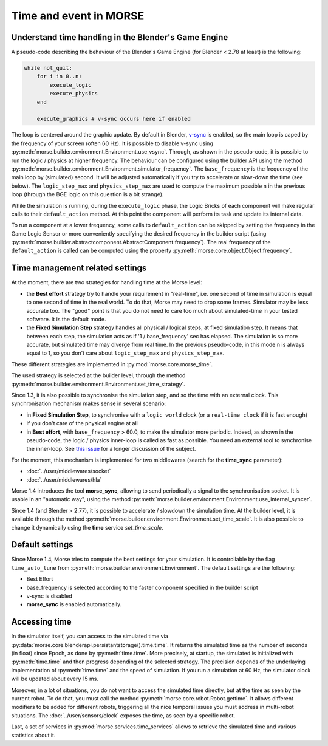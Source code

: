 Time and event in MORSE
=======================

Understand time handling in the Blender's Game Engine
-----------------------------------------------------

A pseudo-code describing the behaviour of the Blender's Game Engine (for
Blender < 2.78 at least) is the following:

.. code-block:: pascal

    while not_quit:
        for i in 0..n:
            execute_logic
            execute_physics
        end

        execute_graphics # v-sync occurs here if enabled

The loop is centered around the graphic update. By default in Blender, `v-sync
<https://en.wikipedia.org/wiki/Screen_tearing>`_ is enabled, so the main loop
is caped by the frequency of your screen (often 60 Hz). It is possible to
disable v-sync using
:py:meth:`morse.builder.environment.Environment.use_vsync`.  Through, as shown
in the pseudo-code, it is possible to run the logic / physics at higher
frequency. The behaviour can be configured using the builder API using the
method
:py:meth:`morse.builder.environment.Environment.simulator_frequency`.  The
``base_frequency`` is the frequency of the main loop by (simulated) second. It
will be adjusted automatically if you try to accelerate or slow-down the time
(see below). The ``logic_step_max`` and ``physics_step_max`` are used to
compute the maximum possible ``n`` in the previous loop (through the BGE logic
on this question is a bit strange).

While the simulation is running, during the ``execute_logic`` phase, the Logic
Bricks of each component will make regular calls to their ``default_action``
method. At this point the component will perform its task and update its
internal data.

To run a component at a lower frequency, some calls to ``default_action`` can
be skipped by setting the frequency in the Game Logic Sensor or more
conveniently specifying the desired frequency in the builder script (using
:py:meth:`morse.builder.abstractcomponent.AbstractComponent.frequency`). The
real frequency of the ``default_action`` is called can be computed using the
property :py:meth:`morse.core.object.Object.frequency`.

Time management related settings
--------------------------------

At the moment, there are two strategies for handling time at the Morse level:

- the **Best effort** strategy try to handle your requirement in "real-time",
  i.e. one second of time in simulation is equal to one second of time in the
  real world. To do that, Morse may need to drop some frames. Simulator may be
  less accurate too. The "good" point is that you do not need to care too much
  about simulated-time in your tested software. It is the default mode.

- the **Fixed Simulation Step** strategy handles all physical / logical steps,
  at fixed simulation step. It means that between each step, the simulation
  acts as if '1 / base_frequency' sec has elapsed. The simulation is so more
  accurate, but simulated time may diverge from real time. In the previous
  pseudo-code, in this mode ``n`` is always equal to 1, so you don't care
  about ``logic_step_max`` and ``physics_step_max``.

These different strategies are implemented in :py:mod:`morse.core.morse_time`.

The used strategy is selected at the builder level, through the method
:py:meth:`morse.builder.environment.Environment.set_time_strategy`.

Since 1.3, it is also possible to synchronise the simulation step, and so the
time with an external clock. This synchronisation mechanism makes sense in
several scenario:

- in **Fixed Simulation Step**, to synchronise with a ``logic world`` clock
  (or a ``real-time clock`` if it is fast enough)
- if you don't care of the physical engine at all
- in **Best effort**, with ``base_frequency`` > 60.0, to make the simulator more
  periodic. Indeed, as shown in the pseudo-code, the logic / physics
  inner-loop is called as fast as possible. You need an external tool to
  synchronise the inner-loop. See `this issue <https://github.com/morse-simulator/morse/issues/683>`_ 
  for a longer discussion of the subject.

For the moment, this mechanism is implemented for two middlewares (search for
the **time_sync** parameter):

- :doc:`../user/middlewares/socket`
- :doc:`../user/middlewares/hla`

Morse 1.4 introduces the tool **morse_sync**, allowing to send periodically a
signal to the synchronisation socket. It is usable in an "automatic way",
using the method
:py:meth:`morse.builder.environment.Environment.use_internal_syncer`.

Since 1.4 (and Blender > 2.77), it is possible to accelerate / slowdown the
simulation time. At the builder level, it is available through the method
:py:meth:`morse.builder.environment.Environment.set_time_scale`. It is also
possible to change it dynamically using the **time** service `set_time_scale`.

Default settings
----------------

Since Morse 1.4, Morse tries to compute the best settings for your simulation.
It is controllable by the flag ``time_auto_tune`` from
:py:meth:`morse.builder.environment.Environment`. The default
settings are the following:

- Best Effort
- base_frequency is selected according to the faster component specified in
  the builder script
- v-sync is disabled
- **morse_sync** is enabled automatically.


Accessing time
--------------

In the simulator itself, you can access to the simulated time via
:py:data:`morse.core.blenderapi.persistantstorage().time.time`. It returns the
simulated time as the number of seconds (in float) since Epoch, as done by
:py:meth:`time.time`. More precisely, at startup, the simulated is initialized
with :py:meth:`time.time` and then progress depending of the selected
strategy. The precision depends of the underlaying implementation of
:py:meth:`time.time` and the speed of simulation. If you run a simulation at
60 Hz, the simulator clock will be updated about every 15 ms.

Moreover, in a lot of situations, you do not want to access the
simulated time directly, but at the time as seen by the current robot. To do that, you
must call the method :py:meth:`morse.core.robot.Robot.gettime`. It allows
different modifiers to be added for different robots, triggering all the nice temporal
issues you must address in multi-robot situations. The
:doc:`../user/sensors/clock` exposes the time, as seen by a specific
robot.

Last, a set of services in :py:mod:`morse.services.time_services` allows to
retrieve the simulated time and various statistics about it.
 
